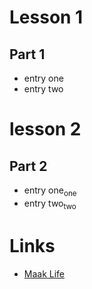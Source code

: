 #+STARTUP: showall hidestars

* Lesson 1
** Part 1
  - entry one
  - entry two
* lesson 2
** Part 2
  - entry one_one
  - entry two_two
* Links
  - [[http://maak.life][Maak Life]]

